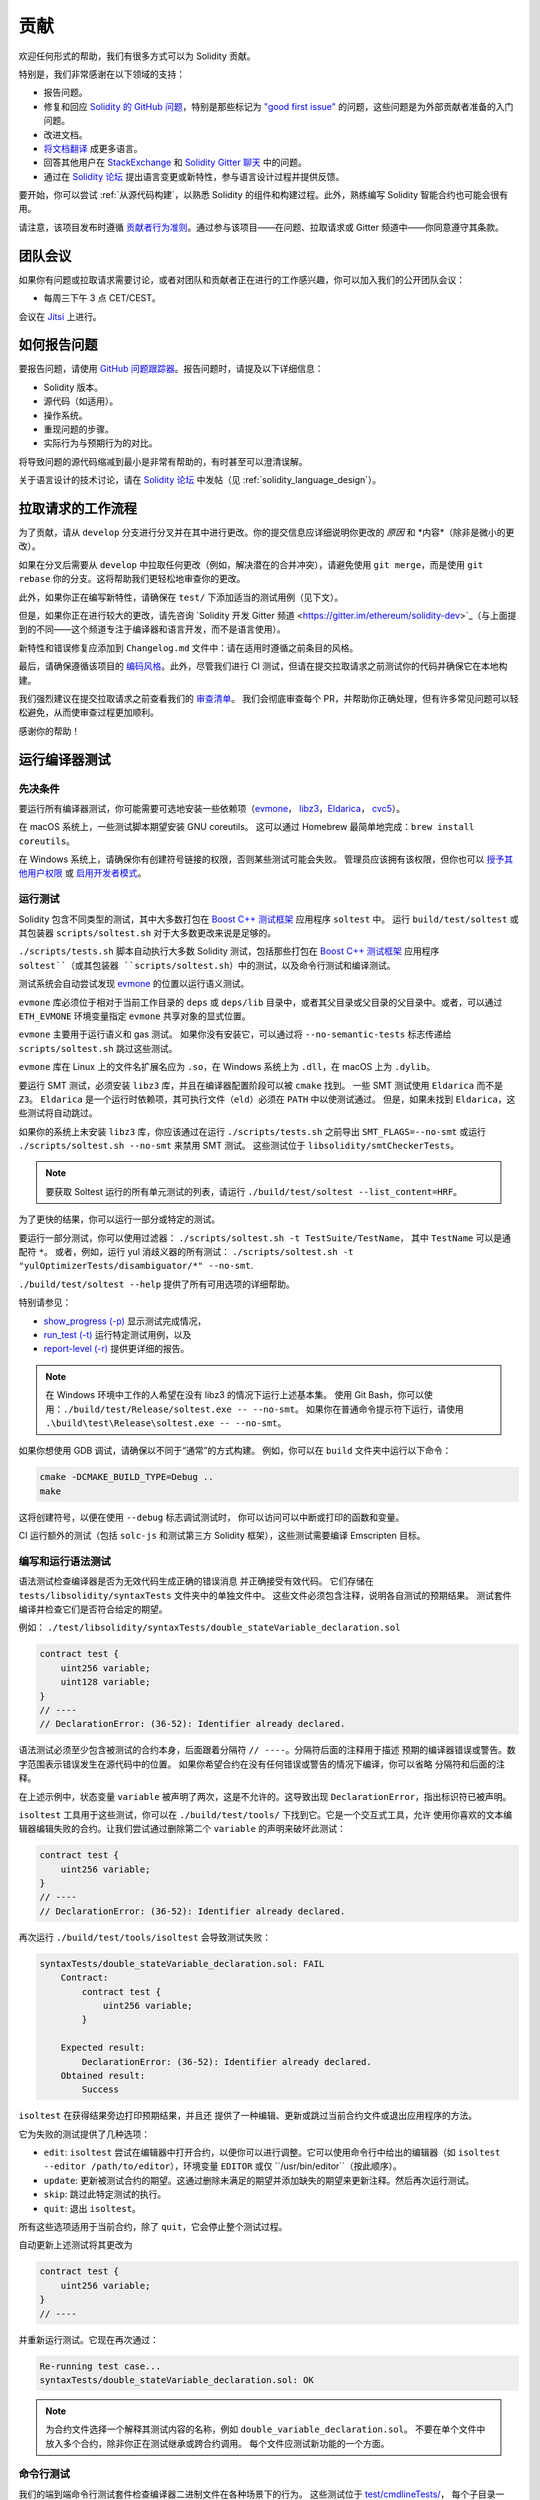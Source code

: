 ############
贡献
############

欢迎任何形式的帮助，我们有很多方式可以为 Solidity 贡献。

特别是，我们非常感谢在以下领域的支持：

* 报告问题。
* 修复和回应 `Solidity 的 GitHub 问题 <https://github.com/ethereum/solidity/issues>`_，特别是那些标记为 `"good first issue" <https://github.com/ethereum/solidity/labels/good%20first%20issue>`_ 的问题，这些问题是为外部贡献者准备的入门问题。
* 改进文档。
* `将文档翻译 <https://github.com/solidity-docs>`_ 成更多语言。
* 回答其他用户在 `StackExchange <https://ethereum.stackexchange.com>`_ 和 `Solidity Gitter 聊天 <https://gitter.im/ethereum/solidity>`_ 中的问题。
* 通过在 `Solidity 论坛 <https://forum.soliditylang.org/>`_ 提出语言变更或新特性，参与语言设计过程并提供反馈。

要开始，你可以尝试 :ref:`从源代码构建`，以熟悉 Solidity 的组件和构建过程。此外，熟练编写 Solidity 智能合约也可能会很有用。

请注意，该项目发布时遵循 `贡献者行为准则 <https://raw.githubusercontent.com/ethereum/solidity/develop/CODE_OF_CONDUCT.md>`_。通过参与该项目——在问题、拉取请求或 Gitter 频道中——你同意遵守其条款。

团队会议
==========

如果你有问题或拉取请求需要讨论，或者对团队和贡献者正在进行的工作感兴趣，你可以加入我们的公开团队会议：

- 每周三下午 3 点 CET/CEST。

会议在 `Jitsi <https://meet.ethereum.org/solidity>`_ 上进行。

如何报告问题
====================

要报告问题，请使用 `GitHub 问题跟踪器 <https://github.com/ethereum/solidity/issues>`_。报告问题时，请提及以下详细信息：

* Solidity 版本。
* 源代码（如适用）。
* 操作系统。
* 重现问题的步骤。
* 实际行为与预期行为的对比。

将导致问题的源代码缩减到最小是非常有帮助的，有时甚至可以澄清误解。

关于语言设计的技术讨论，请在 `Solidity 论坛 <https://forum.soliditylang.org/>`_ 中发帖（见 :ref:`solidity_language_design`）。

拉取请求的工作流程
==========================

为了贡献，请从 ``develop`` 分支进行分叉并在其中进行更改。你的提交信息应详细说明你更改的 *原因* 和 *内容*（除非是微小的更改）。

如果在分叉后需要从 ``develop`` 中拉取任何更改（例如，解决潜在的合并冲突），请避免使用 ``git merge``，而是使用 ``git rebase`` 你的分支。这将帮助我们更轻松地审查你的更改。

此外，如果你正在编写新特性，请确保在 ``test/`` 下添加适当的测试用例（见下文）。

但是，如果你正在进行较大的更改，请先咨询 `Solidity 开发 Gitter 频道 <https://gitter.im/ethereum/solidity-dev>`_（与上面提到的不同——这个频道专注于编译器和语言开发，而不是语言使用）。

新特性和错误修复应添加到 ``Changelog.md`` 文件中：请在适用时遵循之前条目的风格。

最后，请确保遵循该项目的 `编码风格 <https://github.com/ethereum/solidity/blob/develop/CODING_STYLE.md>`_。此外，尽管我们进行 CI 测试，但请在提交拉取请求之前测试你的代码并确保它在本地构建。

我们强烈建议在提交拉取请求之前查看我们的 `审查清单 <https://github.com/ethereum/solidity/blob/develop/ReviewChecklist.md>`_。
我们会彻底审查每个 PR，并帮助你正确处理，但有许多常见问题可以轻松避免，从而使审查过程更加顺利。

感谢你的帮助！

运行编译器测试
==========================

先决条件
-------------

要运行所有编译器测试，你可能需要可选地安装一些依赖项（`evmone <https://github.com/ethereum/evmone/releases>`_，
`libz3 <https://github.com/Z3Prover/z3>`_，`Eldarica <https://github.com/uuverifiers/eldarica/>`_，
`cvc5 <https://github.com/cvc5/cvc5>`_）。

在 macOS 系统上，一些测试脚本期望安装 GNU coreutils。
这可以通过 Homebrew 最简单地完成：``brew install coreutils``。

在 Windows 系统上，请确保你有创建符号链接的权限，否则某些测试可能会失败。
管理员应该拥有该权限，但你也可以 `授予其他用户权限 <https://learn.microsoft.com/en-us/windows/security/threat-protection/security-policy-settings/create-symbolic-links#policy-management>`_
或 `启用开发者模式 <https://learn.microsoft.com/en-us/windows/apps/get-started/enable-your-device-for-development>`_。

运行测试
-----------------

Solidity 包含不同类型的测试，其中大多数打包在 `Boost C++ 测试框架 <https://www.boost.org/doc/libs/release/libs/test/doc/html/index.html>`_ 应用程序 ``soltest`` 中。
运行 ``build/test/soltest`` 或其包装器 ``scripts/soltest.sh`` 对于大多数更改来说是足够的。

``./scripts/tests.sh`` 脚本自动执行大多数 Solidity 测试，包括那些打包在 `Boost C++ 测试框架 <https://www.boost.org/doc/libs/release/libs/test/doc/html/index.html>`_
应用程序 ``soltest``（或其包装器 ``scripts/soltest.sh``）中的测试，以及命令行测试和编译测试。

测试系统会自动尝试发现 `evmone <https://github.com/ethereum/evmone/releases>`_ 的位置以运行语义测试。

``evmone`` 库必须位于相对于当前工作目录的 ``deps`` 或 ``deps/lib`` 目录中，或者其父目录或父目录的父目录中。或者，可以通过 ``ETH_EVMONE`` 环境变量指定 ``evmone`` 共享对象的显式位置。

``evmone`` 主要用于运行语义和 gas 测试。
如果你没有安装它，可以通过将 ``--no-semantic-tests`` 标志传递给 ``scripts/soltest.sh`` 跳过这些测试。

``evmone`` 库在 Linux 上的文件名扩展名应为 ``.so``，在 Windows 系统上为 ``.dll``，在 macOS 上为 ``.dylib``。

要运行 SMT 测试，必须安装 ``libz3`` 库，并且在编译器配置阶段可以被 ``cmake`` 找到。
一些 SMT 测试使用 ``Eldarica`` 而不是 ``Z3``。
``Eldarica`` 是一个运行时依赖项，其可执行文件（``eld``）必须在 ``PATH`` 中以使测试通过。
但是，如果未找到 ``Eldarica``，这些测试将自动跳过。

如果你的系统上未安装 ``libz3`` 库，你应该通过在运行 ``./scripts/tests.sh`` 之前导出 ``SMT_FLAGS=--no-smt`` 或运行 ``./scripts/soltest.sh --no-smt`` 来禁用 SMT 测试。
这些测试位于 ``libsolidity/smtCheckerTests``。

.. note::

    要获取 Soltest 运行的所有单元测试的列表，请运行 ``./build/test/soltest --list_content=HRF``。

为了更快的结果，你可以运行一部分或特定的测试。

要运行一部分测试，你可以使用过滤器：
``./scripts/soltest.sh -t TestSuite/TestName``，
其中 ``TestName`` 可以是通配符 ``*``。
或者，例如，运行 yul 消歧义器的所有测试：
``./scripts/soltest.sh -t "yulOptimizerTests/disambiguator/*" --no-smt``.

``./build/test/soltest --help`` 提供了所有可用选项的详细帮助。

特别请参见：

- `show_progress (-p) <https://www.boost.org/doc/libs/release/libs/test/doc/html/boost_test/utf_reference/rt_param_reference/show_progress.html>`_ 显示测试完成情况，
- `run_test (-t) <https://www.boost.org/doc/libs/release/libs/test/doc/html/boost_test/utf_reference/rt_param_reference/run_test.html>`_ 运行特定测试用例，以及
- `report-level (-r) <https://www.boost.org/doc/libs/release/libs/test/doc/html/boost_test/utf_reference/rt_param_reference/report_level.html>`_ 提供更详细的报告。

.. note::

    在 Windows 环境中工作的人希望在没有 libz3 的情况下运行上述基本集。
    使用 Git Bash，你可以使用：``./build/test/Release/soltest.exe -- --no-smt``。
    如果你在普通命令提示符下运行，请使用 ``.\build\test\Release\soltest.exe -- --no-smt``。

如果你想使用 GDB 调试，请确保以不同于“通常”的方式构建。
例如，你可以在 ``build`` 文件夹中运行以下命令：

.. code-block:: bash

   cmake -DCMAKE_BUILD_TYPE=Debug ..
   make

这将创建符号，以便在使用 ``--debug`` 标志调试测试时，
你可以访问可以中断或打印的函数和变量。

CI 运行额外的测试（包括 ``solc-js`` 和测试第三方 Solidity
框架），这些测试需要编译 Emscripten 目标。

编写和运行语法测试
------------------

语法测试检查编译器是否为无效代码生成正确的错误消息
并正确接受有效代码。
它们存储在 ``tests/libsolidity/syntaxTests`` 文件夹中的单独文件中。
这些文件必须包含注释，说明各自测试的预期结果。
测试套件编译并检查它们是否符合给定的期望。

例如： ``./test/libsolidity/syntaxTests/double_stateVariable_declaration.sol``

.. code-block:: solidity

    contract test {
        uint256 variable;
        uint128 variable;
    }
    // ----
    // DeclarationError: (36-52): Identifier already declared.

语法测试必须至少包含被测试的合约本身，后面跟着分隔符 ``// ----``。分隔符后面的注释用于描述
预期的编译器错误或警告。数字范围表示错误发生在源代码中的位置。
如果你希望合约在没有任何错误或警告的情况下编译，你可以省略
分隔符和后面的注释。

在上述示例中，状态变量 ``variable`` 被声明了两次，这是不允许的。这导致出现 ``DeclarationError``，指出标识符已被声明。

``isoltest`` 工具用于这些测试，你可以在 ``./build/test/tools/`` 下找到它。它是一个交互式工具，允许
使用你喜欢的文本编辑器编辑失败的合约。让我们尝试通过删除第二个 ``variable`` 的声明来破坏此测试：

.. code-block:: solidity

    contract test {
        uint256 variable;
    }
    // ----
    // DeclarationError: (36-52): Identifier already declared.

再次运行 ``./build/test/tools/isoltest`` 会导致测试失败：

.. code-block:: text

    syntaxTests/double_stateVariable_declaration.sol: FAIL
        Contract:
            contract test {
                uint256 variable;
            }

        Expected result:
            DeclarationError: (36-52): Identifier already declared.
        Obtained result:
            Success


``isoltest`` 在获得结果旁边打印预期结果，并且还
提供了一种编辑、更新或跳过当前合约文件或退出应用程序的方法。

它为失败的测试提供了几种选项：

- ``edit``: ``isoltest`` 尝试在编辑器中打开合约，以便你可以进行调整。它可以使用命令行中给出的编辑器（如 ``isoltest --editor /path/to/editor``），环境变量 ``EDITOR`` 或仅 ``/usr/bin/editor``（按此顺序）。
- ``update``: 更新被测试合约的期望。这通过删除未满足的期望并添加缺失的期望来更新注释。然后再次运行测试。
- ``skip``: 跳过此特定测试的执行。
- ``quit``: 退出 ``isoltest``。

所有这些选项适用于当前合约，除了 ``quit``，它会停止整个测试过程。

自动更新上述测试将其更改为

.. code-block:: solidity

    contract test {
        uint256 variable;
    }
    // ----

并重新运行测试。它现在再次通过：

.. code-block:: text

    Re-running test case...
    syntaxTests/double_stateVariable_declaration.sol: OK


.. note::

    为合约文件选择一个解释其测试内容的名称，例如 ``double_variable_declaration.sol``。
    不要在单个文件中放入多个合约，除非你正在测试继承或跨合约调用。
    每个文件应测试新功能的一个方面。

命令行测试
------------

我们的端到端命令行测试套件检查编译器二进制文件在各种场景下的行为。
这些测试位于 `test/cmdlineTests/ <https://github.com/ethereum/solidity/tree/develop/test/cmdlineTests>`_，
每个子目录一个，可以使用 ``cmdlineTests.sh`` 脚本执行。

默认情况下，脚本运行所有可用测试。
你还可以提供一个或多个 `文件名模式 <https://www.gnu.org/software/bash/manual/bash.html#Filename-Expansion>`_，
在这种情况下，仅执行至少匹配一个模式的测试。
也可以通过在特定模式前加上 ``--exclude`` 来排除匹配的文件。

默认情况下，脚本假定 ``build/`` 子目录中有一个 ``solc`` 二进制文件
在工作副本中。
如果你在源树外构建编译器，可以使用 ``SOLIDITY_BUILD_DIR`` 环境
变量指定构建目录的不同位置。

示例：

.. code-block:: bash

    export SOLIDITY_BUILD_DIR=~/solidity/build/
    test/cmdlineTests.sh "standard_*" "*_yul_*" --exclude "standard_yul_*"

上述命令将运行来自以 ``test/cmdlineTests/standard_`` 开头的目录的测试和
``test/cmdlineTests/`` 的子目录中包含 ``_yul_`` 的测试，
但不会执行名称以 ``standard_yul_`` 开头的测试。
它还将假定你主目录中的文件 ``solidity/build/solc/solc`` 是
编译器二进制文件（除非你在 Windows 上 -- 那时是 ``solidity/build/solc/Release/solc.exe``）。

命令行测试有几种类型：

- *标准 JSON 测试*：至少包含一个 ``input.json`` 文件。
  通常可能包含：

    - ``input.json``：要传递给命令行上的 ``--standard-json`` 选项的输入文件。
    - ``output.json``：预期的标准 JSON 输出。
    - ``args``：传递给 ``solc`` 的额外命令行参数。

- *CLI 测试*：至少包含一个 ``input.*`` 文件（其他于 ``input.json``）。
  通常可能包含：

    - ``input.*``：单个输入文件，其名称将在命令行中提供给 ``solc``。
      通常是 ``input.sol`` 或 ``input.yul``。
    - ``args``：传递给 ``solc`` 的额外命令行参数。
    - ``stdin``：要通过标准输入传递给 ``solc`` 的内容。
    - ``output``：预期的标准输出内容。
    - ``err``：预期的标准错误输出内容。
    - ``exit``：预期的退出代码。如果未提供，则期望为零。
- *脚本测试*: 包含一个 ``test.*`` 文件。
  一般可以包含：

    - ``test.*``: 一个要运行的单一脚本，通常是 ``test.sh`` 或 ``test.py``。
      该脚本必须是可执行的。

通过 AFL 运行模糊测试器
==========================

模糊测试是一种技术，它在或多或少随机的输入上运行程序，以查找异常执行状态（段错误、异常等）。现代模糊测试器非常聪明，并在输入中进行有针对性的搜索。我们有一个专门的二进制文件 ``solfuzzer``，它以源代码作为输入，并在遇到内部编译器错误、段错误或类似情况时失败，但如果代码包含错误则不会失败。通过这种方式，模糊测试工具可以发现编译器中的内部问题。

我们主要使用 `AFL <https://lcamtuf.coredump.cx/afl/>`_ 进行模糊测试。你需要从你的软件库中下载并安装 AFL 包（afl，afl-clang）或手动构建它们。
接下来，使用 AFL 作为编译器构建 Solidity（或仅构建 ``solfuzzer`` 二进制文件）：

.. code-block:: bash

    cd build
    # 如果需要
    make clean
    cmake .. -DCMAKE_C_COMPILER=path/to/afl-gcc -DCMAKE_CXX_COMPILER=path/to/afl-g++
    make solfuzzer

在此阶段，你应该能够看到类似以下的消息：

.. code-block:: text

    Scanning dependencies of target solfuzzer
    [ 98%] Building CXX object test/tools/CMakeFiles/solfuzzer.dir/fuzzer.cpp.o
    afl-cc 2.52b by <lcamtuf@google.com>
    afl-as 2.52b by <lcamtuf@google.com>
    [+] Instrumented 1949 locations (64-bit, non-hardened mode, ratio 100%).
    [100%] Linking CXX executable solfuzzer

如果没有出现仪器消息，请尝试切换指向 AFL 的 clang 二进制文件的 cmake 标志：

.. code-block:: bash

    # 如果之前失败
    make clean
    cmake .. -DCMAKE_C_COMPILER=path/to/afl-clang -DCMAKE_CXX_COMPILER=path/to/afl-clang++
    make solfuzzer

否则，在执行时模糊测试器会因错误而停止，提示二进制文件未被仪器化：

.. code-block:: text

    afl-fuzz 2.52b by <lcamtuf@google.com>
    ... (truncated messages)
    [*] Validating target binary...

    [-] 看起来目标二进制文件未被仪器化！模糊测试器依赖于
        编译时仪器化来隔离有趣的测试用例，同时
        变异输入数据。有关更多信息，以及有关如何
        仪器化二进制文件的提示，请参见 /usr/share/doc/afl-doc/docs/README。

        当源代码不可用时，你可能能够利用 QEMU
        模式支持。请查阅 README 以获取有关如何启用此功能的提示。
        （也可以将 afl-fuzz 作为传统的“愚蠢”模糊测试器使用。
        为此，你可以使用 -n 选项 - 但期望结果会更差。）

    [-] 程序中止 : 未检测到仪器化
             位置 : check_binary(), afl-fuzz.c:6920


接下来，你需要一些示例源文件。这使得模糊测试器更容易找到错误。你可以从语法测试中复制一些文件，或从文档或其他测试中提取测试文件：

.. code-block:: bash

    mkdir /tmp/test_cases
    cd /tmp/test_cases
    # 从测试中提取：
    path/to/solidity/scripts/isolate_tests.py path/to/solidity/test/libsolidity/SolidityEndToEndTest.cpp
    # 从文档中提取：
    path/to/solidity/scripts/isolate_tests.py path/to/solidity/docs

AFL 文档指出，语料库（初始输入文件）不应过大。文件本身不应大于 1 kB，并且每个功能最多应有一个输入文件，因此最好从少量开始。
还有一个名为 ``afl-cmin`` 的工具，可以修剪导致二进制文件类似行为的输入文件。

现在运行模糊测试器（``-m`` 将内存大小扩展到 60 MB）：

.. code-block:: bash

    afl-fuzz -m 60 -i /tmp/test_cases -o /tmp/fuzzer_reports -- /path/to/solfuzzer

模糊测试器创建导致 ``/tmp/fuzzer_reports`` 中失败的源文件。
通常它会找到许多产生相同错误的相似源文件。你可以使用工具 ``scripts/uniqueErrors.sh`` 来过滤出唯一的错误。

Whiskers
========

*Whiskers* 是一个字符串模板系统，类似于 `Mustache <https://mustache.github.io>`_。它在编译器的多个地方使用，以帮助提高代码的可读性，从而提高可维护性和可验证性。

语法与 Mustache 有显著不同。模板标记 ``{{`` 和 ``}}`` 被替换为 ``<`` 和 ``>``，以帮助解析并避免与 :ref:`yul` 冲突（符号 ``<`` 和 ``>`` 在内联汇编中无效，而 ``{`` 和 ``}`` 用于分隔块）。另一个限制是列表仅解析一层深度，并且不递归。这在未来可能会改变。

粗略的规范如下：

任何出现的 ``<name>`` 都被替换为提供的变量 ``name`` 的字符串值，不进行任何转义和迭代替换。一个区域可以通过 ``<#name>...</name>`` 来分隔。它被替换为其内容的多个连接，数量与提供给模板系统的变量集的数量相同，每次替换任何 ``<inner>`` 项为其各自的值。顶层变量也可以在这样的区域内使用。

还有形式为 ``<?name>...<!name>...</name>`` 的条件，其中模板替换根据布尔参数 ``name`` 的值在第一个或第二个段落中递归进行。如果使用 ``<?+name>...<!+name>...</+name>``，则检查的是字符串参数 ``name`` 是否非空。

.. _documentation-style:

文档风格指南
=========================

在以下部分中，你会发现专门针对 Solidity 文档贡献的风格建议。

英语语言
----------------

使用国际英语，除非使用项目或品牌名称。尽量减少地方俚语和引用的使用，使你的语言对所有读者尽可能清晰。
以下是一些参考资料：

* `简化技术英语 <https://en.wikipedia.org/wiki/Simplified_Technical_English>`_
* `国际英语 <https://en.wikipedia.org/wiki/International_English>`_

.. note::

    虽然官方 Solidity 文档是用英语编写的，但还有社区贡献的 :ref:`翻译`
    以其他语言提供。有关如何为社区翻译做出贡献的信息，请参阅 `翻译指南 <https://github.com/solidity-docs#solidity-documentation-translation-guide>`_。

标题大小写
-----------------------

对标题使用 `标题大小写 <https://titlecase.com>`_。这意味着在标题中大写所有主要单词，但不大写文章、连词和介词，除非它们是标题的开头。

例如，以下都是正确的：

* 标题大小写。
* 对于标题使用标题大小写。
* 本地和状态变量名称。
* 布局顺序。

展开缩写
-------------------

对单词使用展开的缩写，例如：

* "不" 而不是 "Don't"。
* "不能" 而不是 "Can't"。

主动和被动语态
------------------------

通常建议在教程风格的文档中使用主动语态，因为它有助于读者理解谁或什么在执行任务。然而，由于 Solidity 文档是教程和参考内容的混合，因此有时被动语态更为适用。
作为总结：

* 对于技术参考，使用被动语态，例如语言定义和以太坊虚拟机的内部实现。
* 在描述如何应用 Solidity 的某个方面时，使用主动语态。

例如，下面是被动语态，因为它指定了 Solidity 的一个方面：

  函数可以被声明为 ``pure``，在这种情况下，它们承诺不读取
  或修改状态。

例如，下面是主动语态，因为它讨论了 Solidity 的应用：

  在调用编译器时，你可以指定如何发现路径的第一个元素，
  以及路径前缀重映射。

常用术语
------------

* “函数参数”和“返回变量”，而不是输入和输出参数。

代码示例
-------------

CI 过程测试所有以 ``pragma solidity``、``contract``、``library``
或 ``interface`` 开头的代码块格式的代码示例，当你创建 PR 时使用 ``./test/cmdlineTests.sh`` 脚本。如果你添加新的代码示例，
请确保它们能够正常工作并通过测试，然后再创建 PR。

确保所有代码示例以一个 ``pragma`` 版本开始，该版本涵盖合约代码有效的最大范围。
例如 ``pragma solidity >=0.4.0 <0.9.0;``。

运行文档测试
---------------------------

通过运行 ``./docs/docs.sh`` 确保你的贡献通过我们的文档测试，该脚本安装文档所需的依赖项
并检查任何问题，例如断开的链接或语法问题。

.. _solidity_language_design:

Solidity 语言设计
========================

要积极参与语言设计过程并分享你对 Solidity 未来的想法，
请加入 `Solidity 论坛 <https://forum.soliditylang.org/>`_。

Solidity 论坛是提出和讨论新语言特性及其在
构思早期阶段或现有特性修改中的实现的地方。

一旦提案变得更加具体，它们的
实现也将在 `Solidity GitHub 仓库 <https://github.com/ethereum/solidity>`_
以问题的形式进行讨论。

除了论坛和问题讨论，我们定期举办语言设计讨论电话会议，在会议中详细讨论选定的
主题、问题或特性实现。会议邀请通过论坛分享。

我们还在论坛中分享与语言设计相关的反馈调查和其他内容。

如果你想了解团队在实施新特性方面的进展，可以在 `Solidity GitHub 项目 <https://github.com/orgs/ethereum/projects/17>`_ 中关注实施状态。
设计待办事项中的问题需要进一步说明，并将在语言设计电话会议或常规团队会议中讨论。你可以
通过将默认分支（`develop`）更改为 `breaking branch <https://github.com/ethereum/solidity/tree/breaking>`_ 来查看下一个重大版本的即将更改。

对于临时情况和问题，你可以通过 `Solidity-dev Gitter 频道 <https://gitter.im/ethereum/solidity-dev>`_ 联系我们——这是一个
专门用于围绕 Solidity 编译器和语言开发进行对话的聊天室。

我们很高兴听到你对如何改进语言设计过程以使其更加协作和透明的想法。